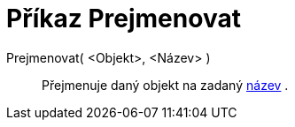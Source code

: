 = Příkaz Prejmenovat
:page-en: commands/Rename
ifdef::env-github[:imagesdir: /cs/modules/ROOT/assets/images]

Prejmenovat( <Objekt>, <Název> )::
  Přejmenuje daný objekt na zadaný xref:/Štítky_a_popisky.adoc[název] .
